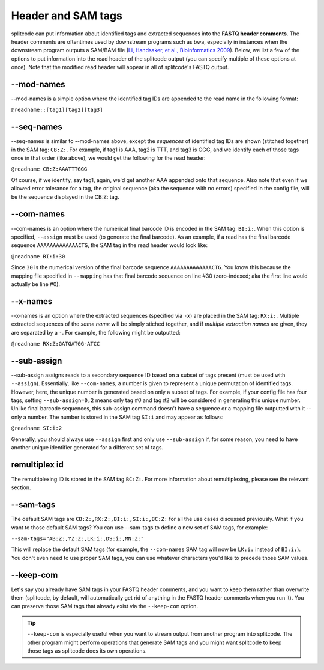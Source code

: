 .. _interleave page:

Header and SAM tags
===================

splitcode can put information about identified tags and extracted sequences into the **FASTQ header comments**. The header comments are oftentimes used by downstream programs such as bwa, especially in instances when the downstream program outputs a SAM/BAM file (`Li, Handsaker, et al., Bioinformatics 2009 <https://doi.org/10.1093/bioinformatics/btp352>`_). Below, we list a few of the options to put information into the read header of the splitcode output (you can specify multiple of these options at once). Note that the modified read header will appear in all of splitcode's FASTQ output.

--mod-names
^^^^^^^^^^^

--mod-names is a simple option where the identified tag IDs are appended to the read name in the following format:

``@readname::[tag1][tag2][tag3]``

--seq-names
^^^^^^^^^^^

--seq-names is similar to --mod-names above, except the *sequences* of identified tag IDs are shown (stitched together) in the SAM tag: ``CB:Z:``. For example, if tag1 is AAA, tag2 is TTT, and tag3 is GGG, and we identify each of those tags once in that order (like above), we would get the following for the read header:

``@readname CB:Z:AAATTTGGG``

Of course, if we identify, say tag1, again, we'd get another AAA appended onto that sequence. Also note that even if we allowed error tolerance for a tag, the original sequence (aka the sequence with no errors) specified in the config file, will be the sequence displayed in the CB:Z: tag.

--com-names
^^^^^^^^^^^

--com-names is an option where the numerical final barcode ID is encoded in the SAM tag: ``BI:i:``. When this option is specified, ``--assign`` must be used (to generate the final barcode). As an example, if a read has the final barcode sequence ``AAAAAAAAAAAAACTG``, the SAM tag in the read header would look like:

``@readname BI:i:30``

Since ``30`` is the numerical version of the final barcode sequence ``AAAAAAAAAAAAACTG``. You know this because the mapping file specified in ``--mapping`` has that final barcode sequence on line #30 (zero-indexed; aka the first line would actually be line #0).

.. seealso::

   :ref:`output final barcodes question`
     FAQ about the various options to display the final barcodes.

--x-names
^^^^^^^^^

--x-names is an option where the extracted sequences (specified via ``-x``) are placed in the SAM tag: ``RX:i:``. Multiple extracted sequences of the *same name* will be simply stiched together, and if *multiple extraction names* are given, they are separated by a ``-``. For example, the following might be outputted:

``@readname RX:Z:GATGATGG-ATCC``

.. seealso::

   :ref:`Output extractions guide`
     More information about the output options for extracted sequences.


--sub-assign
^^^^^^^^^^^^

--sub-assign assigns reads to a secondary sequence ID based on a subset of tags present (must be used with ``--assign``). Essentially, like ``--com-names``, a number is given to represent a unique permutation of identified tags. However, here, the unique number is generated based on only a subset of tags. For example, if your config file has four tags, setting ``--sub-assign=0,2`` means only tag #0 and tag #2 will be considered in generating this unique number. Unlike final barcode sequences, this sub-assign command doesn't have a sequence or a mapping file outputted with it -- only a number. The number is stored in the SAM tag ``SI:i`` and may appear as follows:

``@readname SI:i:2``

Generally, you should always use ``--assign`` first and only use ``--sub-assign`` if, for some reason, you need to have another unique identifier generated for a different set of tags.

remultiplex id
^^^^^^^^^^^^^^

The remultiplexing ID is stored in the SAM tag ``BC:Z:``. For more information about remultiplexing, please see the relevant section.

--sam-tags
^^^^^^^^^^

The default SAM tags are ``CB:Z:,RX:Z:,BI:i:,SI:i:,BC:Z:`` for all the use cases discussed previously. What if you want to those default SAM tags? You can use --sam-tags to define a new set of SAM tags, for example:

``--sam-tags="AB:Z:,YZ:Z:,LK:i:,DS:i:,MN:Z:"``

This will replace the default SAM tags (for example, the ``--com-names`` SAM tag will now be ``LK:i:`` instead of ``BI:i:``). You don't even need to use proper SAM tags, you can use whatever characters you'd like to precede those SAM values.

--keep-com
^^^^^^^^^^

Let's say you already have SAM tags in your FASTQ header comments, and you want to keep them rather than overwrite them (splitcode, by default, will automatically get rid of anything in the FASTQ header comments when you run it). You can preserve those SAM tags that already exist via the ``--keep-com`` option.

.. tip::

  ``--keep-com`` is especially useful when you want to stream output from another program into splitcode. The other program might perform operations that generate SAM tags and you might want splitcode to keep those tags as splitcode does its own operations.

